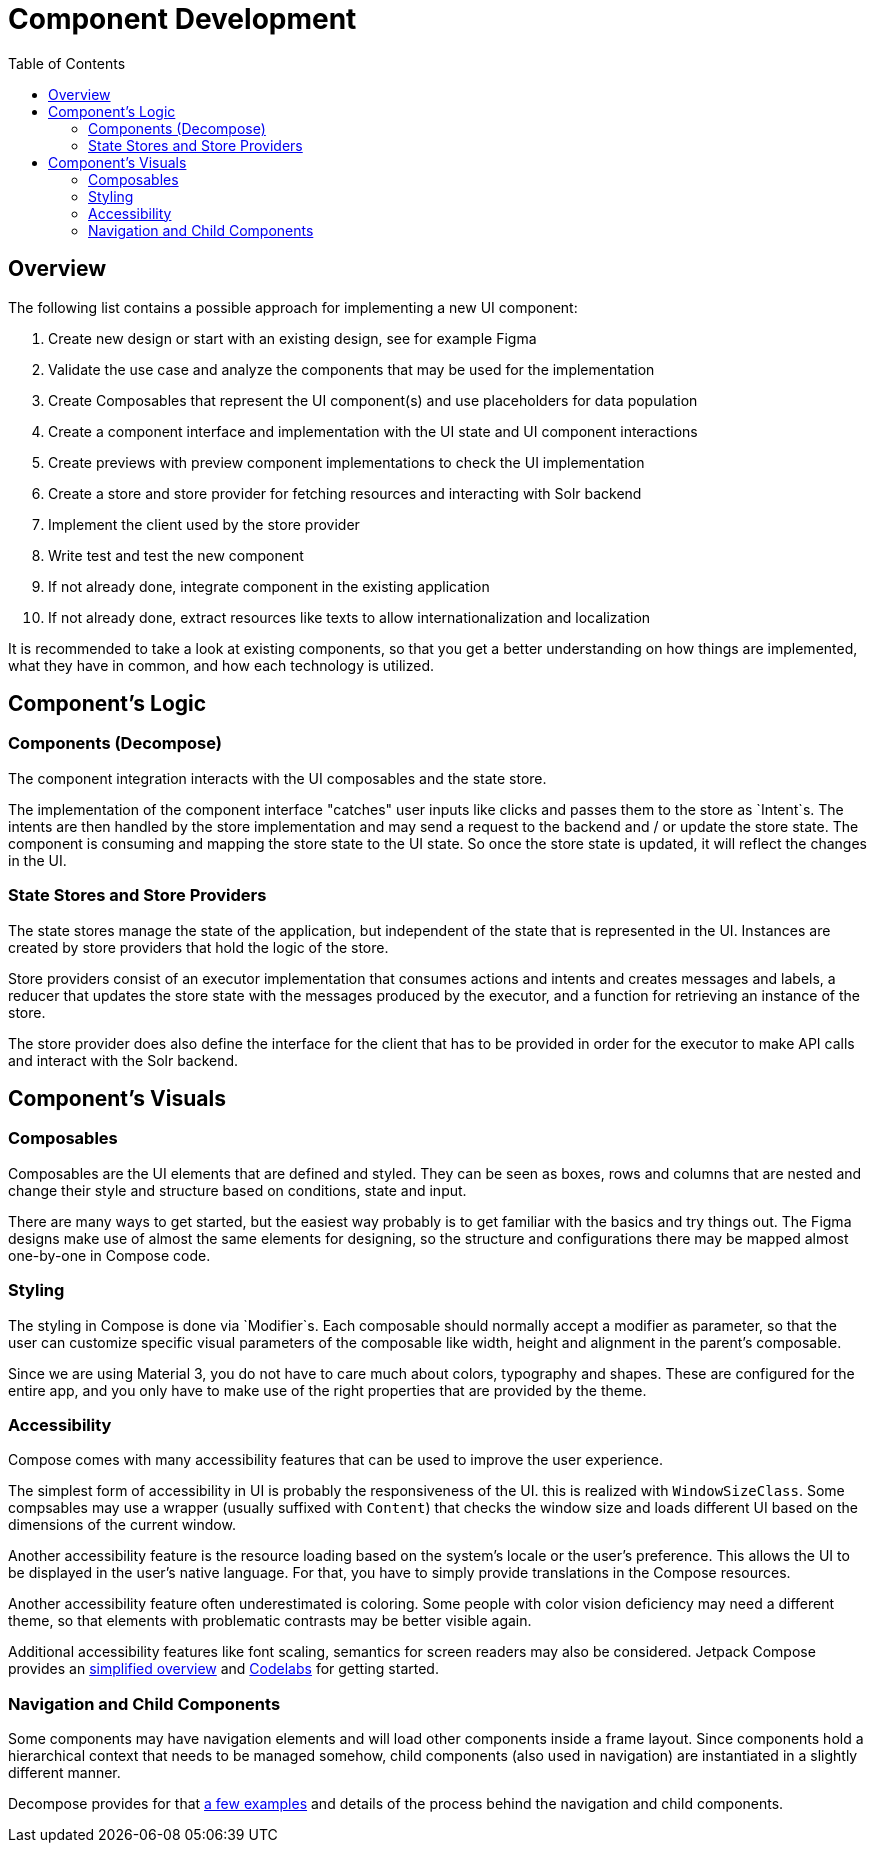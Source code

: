 = Component Development
:toc: left

== Overview

The following list contains a possible approach for implementing a new UI component:

1. Create new design or start with an existing design, see for example Figma
2. Validate the use case and analyze the components that may be used for the implementation
3. Create Composables that represent the UI component(s) and use placeholders for data population
4. Create a component interface and implementation with the UI state and UI component interactions
5. Create previews with preview component implementations to check the UI implementation
6. Create a store and store provider for fetching resources and interacting with Solr backend
7. Implement the client used by the store provider
8. Write test and test the new component
9. If not already done, integrate component in the existing application
10. If not already done, extract resources like texts to allow internationalization and localization

It is recommended to take a look at existing components, so that you get a better understanding
on how things are implemented, what they have in common, and how each technology is utilized.

== Component's Logic

=== Components (Decompose)

The component integration interacts with the UI composables and the state store.

The implementation of the component interface "catches" user inputs like clicks and passes them
to the store as `Intent`s. The intents are then handled by the store implementation and
may send a request to the backend and / or update the store state. The component is consuming
and mapping the store state to the UI state. So once the store state is updated, it will
reflect the changes in the UI.

=== State Stores and Store Providers

The state stores manage the state of the application, but independent of the state that is
represented in the UI. Instances are created by store providers that hold the logic of the
store.

Store providers consist of an executor implementation that consumes actions and intents and
creates messages and labels, a reducer that updates the store state with the messages produced
by the executor, and a function for retrieving an instance of the store.

The store provider does also define the interface for the client that has to be provided in
order for the executor to make API calls and interact with the Solr backend.

== Component's Visuals

=== Composables

Composables are the UI elements that are defined and styled. They can be seen as boxes, rows and
columns that are nested and change their style and structure based on conditions, state and input.

There are many ways to get started, but the easiest way probably is to get familiar with the basics
and try things out. The Figma designs make use of almost the same elements for designing,
so the structure and configurations there may be mapped almost one-by-one in Compose code.

=== Styling

The styling in Compose is done via `Modifier`s. Each composable should normally accept a modifier
as parameter, so that the user can customize specific visual parameters of the composable like
width, height and alignment in the parent's composable.

Since we are using Material 3, you do not have to care much about colors, typography and shapes.
These are configured for the entire app, and you only have to make use of the right properties
that are provided by the theme.

=== Accessibility

Compose comes with many accessibility features that can be used to improve the user experience.

The simplest form of accessibility in UI is probably the responsiveness of the UI. this is
realized with `WindowSizeClass`. Some compsables may use a wrapper (usually suffixed with `Content`)
that checks the window size and loads different UI based on the dimensions of the current window.

Another accessibility feature is the resource loading based on the system's locale or the user's
preference. This allows the UI to be displayed in the user's native language. For that, you have
to simply provide translations in the Compose resources.

Another accessibility feature often underestimated is coloring. Some people with color vision
deficiency may need a different theme, so that elements with problematic contrasts may be
better visible again.

Additional accessibility features like font scaling, semantics for screen readers may also
be considered. Jetpack Compose provides an https://developer.android.com/develop/ui/compose/accessibility[simplified overview]
and https://developer.android.com/codelabs/jetpack-compose-accessibility#0[Codelabs] for getting started.

=== Navigation and Child Components

Some components may have navigation elements and will load other components inside a frame layout.
Since components hold a hierarchical context that needs to be managed somehow, child components
(also used in navigation) are instantiated in a slightly different manner.

Decompose provides for that https://arkivanov.github.io/Decompose/navigation/overview/[a few examples]
and details of the process behind the navigation and child components.
